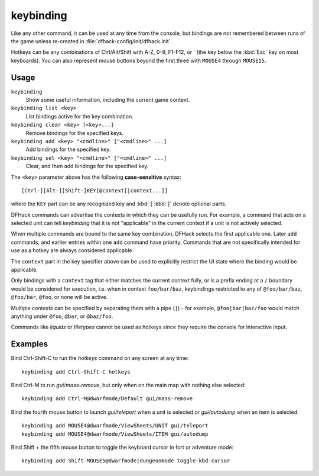 keybinding
==========

.. dfhack-tool::
    :summary: Create hotkeys that will run DFHack commands.
    :tags: dfhack

Like any other command, it can be used at any time from the console, but
bindings are not remembered between runs of the game unless re-created in
:file:`dfhack-config/init/dfhack.init`.

Hotkeys can be any combinations of Ctrl/Alt/Shift with A-Z, 0-9, F1-F12, or `
(the key below the :kbd:`Esc` key on most keyboards). You can also represent
mouse buttons beyond the first three with ``MOUSE4`` through ``MOUSE15``.

Usage
-----

``keybinding``
    Show some useful information, including the current game context.
``keybinding list <key>``
    List bindings active for the key combination.
``keybinding clear <key> [<key>...]``
    Remove bindings for the specified keys.
``keybinding add <key> "<cmdline>" ["<cmdline>" ...]``
    Add bindings for the specified key.
``keybinding set <key> "<cmdline>" ["<cmdline>" ...]``
    Clear, and then add bindings for the specified key.

The ``<key>`` parameter above has the following **case-sensitive** syntax::

    [Ctrl-][Alt-][Shift-]KEY[@context[|context...]]

where the ``KEY`` part can be any recognized key and :kbd:`[`:kbd:`]` denote
optional parts.

DFHack commands can advertise the contexts in which they can be usefully run.
For example, a command that acts on a selected unit can tell `keybinding` that
it is not "applicable" in the current context if a unit is not actively
selected.

When multiple commands are bound to the same key combination, DFHack selects
the first applicable one. Later ``add`` commands, and earlier entries within one
``add`` command have priority. Commands that are not specifically intended for
use as a hotkey are always considered applicable.

The ``context`` part in the key specifier above can be used to explicitly
restrict the UI state where the binding would be applicable.

Only bindings with a ``context`` tag that either matches the current context
fully, or is a prefix ending at a ``/`` boundary would be considered for
execution, i.e. when in context ``foo/bar/baz``, keybindings restricted to any
of ``@foo/bar/baz``, ``@foo/bar``, ``@foo``, or none will be active.

Multiple contexts can be specified by separating them with a pipe (``|``) - for
example, ``@foo|bar|baz/foo`` would match anything under ``@foo``, ``@bar``, or
``@baz/foo``.

Commands like `liquids` or `tiletypes` cannot be used as hotkeys since they
require the console for interactive input.

Examples
--------

Bind Ctrl-Shift-C to run the `hotkeys` command on any screen at any time::

    keybinding add Ctrl-Shift-C hotkeys

Bind Ctrl-M to run `gui/mass-remove`, but only when on the main map with
nothing else selected::

    keybinding add Ctrl-M@dwarfmode/Default gui/mass-remove

Bind the fourth mouse button to launch `gui/teleport` when a unit is selected
or `gui/autodump` when an item is selected::

    keybinding add MOUSE4@dwarfmode/ViewSheets/UNIT gui/teleport
    keybinding add MOUSE4@dwarfmode/ViewSheets/ITEM gui/autodump

Bind Shift + the fifth mouse button to toggle the keyboard cursor in fort or
adventure mode::

    keybinding add Shift-MOUSE5@dwarfmode|dungeonmode toggle-kbd-cursor
